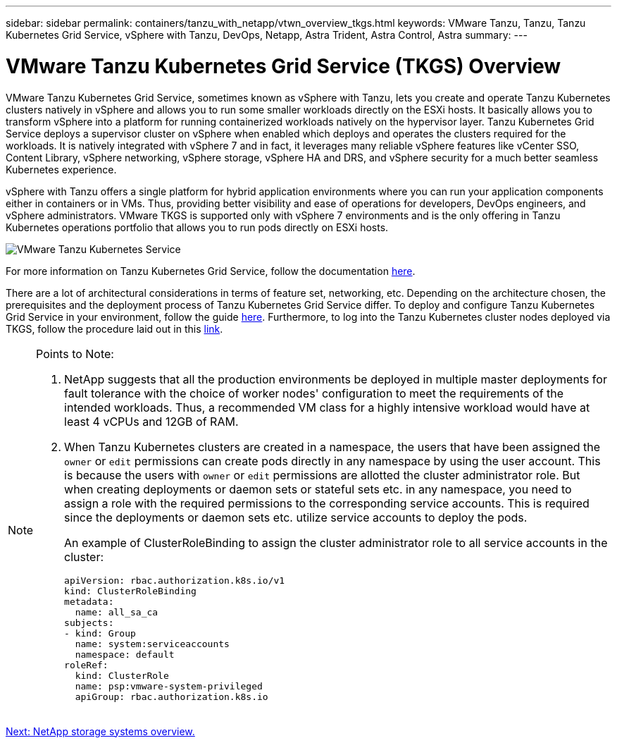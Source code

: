 ---
sidebar: sidebar
permalink: containers/tanzu_with_netapp/vtwn_overview_tkgs.html
keywords: VMware Tanzu, Tanzu, Tanzu Kubernetes Grid Service, vSphere with Tanzu, DevOps, Netapp, Astra Trident, Astra Control, Astra
summary:
---

= VMware Tanzu Kubernetes Grid Service (TKGS) Overview
:hardbreaks:
:nofooter:
:icons: font
:linkattrs:
:imagesdir: ./../../media/

VMware Tanzu Kubernetes Grid Service, sometimes known as vSphere with Tanzu, lets you create and operate Tanzu Kubernetes clusters natively in vSphere and allows you to run some smaller workloads directly on the ESXi hosts. It basically allows you to transform vSphere into a platform for running containerized workloads natively on the hypervisor layer. Tanzu Kubernetes Grid Service deploys a supervisor cluster on vSphere when enabled which deploys and operates the clusters required for the workloads. It is natively integrated with vSphere 7 and in fact, it leverages many reliable vSphere features like vCenter SSO, Content Library, vSphere networking, vSphere storage, vSphere HA and DRS, and vSphere security for a much better seamless Kubernetes experience.

vSphere with Tanzu offers a single platform for hybrid application environments where you can run your application components either in containers or in VMs. Thus, providing better visibility and ease of operations for developers, DevOps engineers, and vSphere administrators. VMware TKGS is supported only with vSphere 7 environments and is the only offering in Tanzu Kubernetes operations portfolio that allows you to run pods directly on ESXi hosts.

image::vtwn_image03.png[VMware Tanzu Kubernetes Service]

For more information on Tanzu Kubernetes Grid Service, follow the documentation link:https://docs.vmware.com/en/VMware-vSphere/7.0/vmware-vsphere-with-tanzu/GUID-152BE7D2-E227-4DAA-B527-557B564D9718.html[here^].

There are a lot of architectural considerations in terms of feature set, networking, etc. Depending on the architecture chosen, the prerequisites and the deployment process of Tanzu Kubernetes Grid Service differ. To deploy and configure Tanzu Kubernetes Grid Service in your environment, follow the guide link:https://docs.vmware.com/en/VMware-vSphere/7.0/vmware-vsphere-with-tanzu/GUID-74EC2571-4352-4E15-838E-5F56C8C68D15.html[here^]. Furthermore, to log into the Tanzu Kubernetes cluster nodes deployed via TKGS, follow the procedure laid out in this https://docs.vmware.com/en/VMware-vSphere/7.0/vmware-vsphere-with-tanzu/GUID-37DC1DF2-119B-4E9E-8CA6-C194F39DDEDA.html[link^].

[NOTE]
====
Points to Note:

.	NetApp suggests that all the production environments be deployed in multiple master deployments for fault tolerance with the choice of worker nodes' configuration to meet the requirements of the intended workloads. Thus,  a recommended VM class for a highly intensive workload would have at least 4 vCPUs and 12GB of RAM.
.	When Tanzu Kubernetes clusters are created in a namespace, the users that have been assigned the `owner` or `edit` permissions can create pods directly in any namespace by using the user account. This is because the users with `owner` or `edit` permissions are allotted the cluster administrator role. But when creating deployments or daemon sets or stateful sets etc. in any namespace, you need to assign a role with the required permissions to the corresponding service accounts. This is required since the deployments or daemon sets etc. utilize service accounts to deploy the pods.
+
An example of ClusterRoleBinding  to assign the cluster administrator role to all service accounts in the cluster:
+
----
apiVersion: rbac.authorization.k8s.io/v1
kind: ClusterRoleBinding
metadata:
  name: all_sa_ca
subjects:
- kind: Group
  name: system:serviceaccounts
  namespace: default
roleRef:
  kind: ClusterRole
  name: psp:vmware-system-privileged
  apiGroup: rbac.authorization.k8s.io
----
====


link:vtwn_overview_netapp.html[Next: NetApp storage systems overview.]
